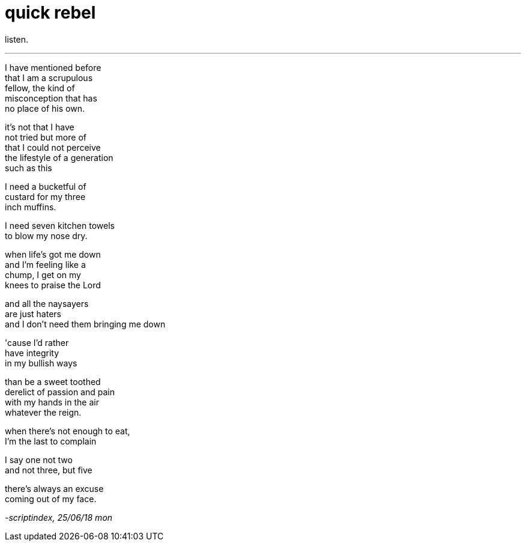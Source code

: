 = quick rebel
:hp-tags: poetry
:published-at: 2018-06-25

listen.

---

I have mentioned before +
that I am a scrupulous +
fellow, the kind of +
misconception that has +
no place of his own. +

it's not that I have +
not tried but more of +
that I could not perceive +
the lifestyle of a generation +
such as this +

I need a bucketful of +
custard for my three +
inch muffins. +

I need seven kitchen towels +
to blow my nose dry. +

when life's got me down +
and I'm feeling like a +
chump, I get on my +
knees to praise the Lord +

and all the naysayers +
are just haters +
and I don't need them
bringing me down +

'cause I'd rather +
have integrity +
in my bullish ways +

than be a sweet toothed +
derelict of passion and pain +
with my hands in the air +
whatever the reign. +

when there's not enough to eat, +
I'm the last to complain +

I say one not two +
and not three, but five +

there's always an excuse +
coming out of my face.

_-scriptindex, 25/06/18 mon_
